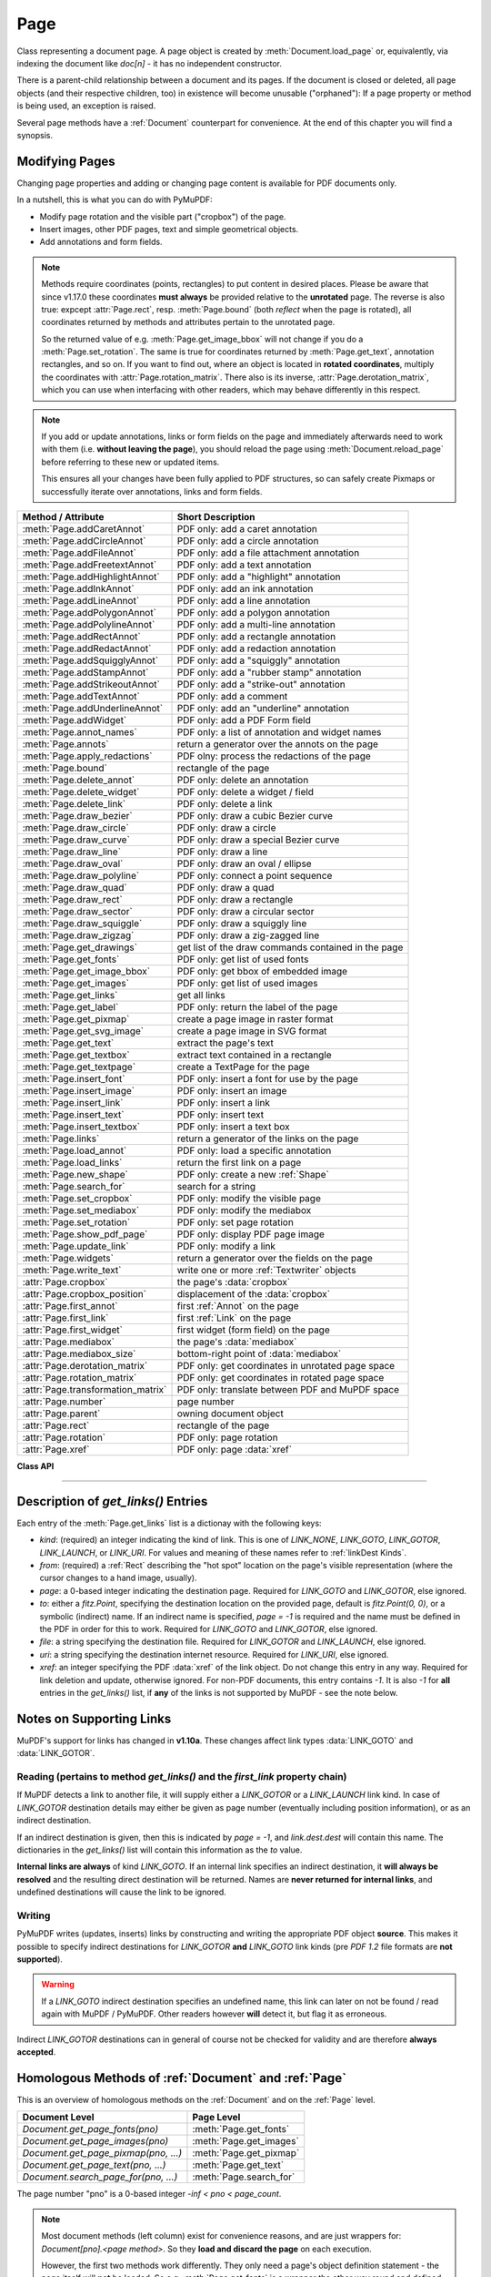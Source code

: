 .. _Page:

================
Page
================

Class representing a document page. A page object is created by :meth:`Document.load_page` or, equivalently, via indexing the document like *doc[n]* - it has no independent constructor.

There is a parent-child relationship between a document and its pages. If the document is closed or deleted, all page objects (and their respective children, too) in existence will become unusable ("orphaned"): If a page property or method is being used, an exception is raised.

Several page methods have a :ref:`Document` counterpart for convenience. At the end of this chapter you will find a synopsis.

Modifying Pages
---------------
Changing page properties and adding or changing page content is available for PDF documents only.

In a nutshell, this is what you can do with PyMuPDF:

* Modify page rotation and the visible part ("cropbox") of the page.
* Insert images, other PDF pages, text and simple geometrical objects.
* Add annotations and form fields.

.. note::

   Methods require coordinates (points, rectangles) to put content in desired places. Please be aware that since v1.17.0 these coordinates **must always** be provided relative to the **unrotated** page. The reverse is also true: expcept :attr:`Page.rect`, resp. :meth:`Page.bound` (both *reflect* when the page is rotated), all coordinates returned by methods and attributes pertain to the unrotated page.

   So the returned value of e.g. :meth:`Page.get_image_bbox` will not change if you do a :meth:`Page.set_rotation`. The same is true for coordinates returned by :meth:`Page.get_text`, annotation rectangles, and so on. If you want to find out, where an object is located in **rotated coordinates**, multiply the coordinates with :attr:`Page.rotation_matrix`. There also is its inverse, :attr:`Page.derotation_matrix`, which you can use when interfacing with other readers, which may behave differently in this respect.

.. note::

   If you add or update annotations, links or form fields on the page and immediately afterwards need to work with them (i.e. **without leaving the page**), you should reload the page using :meth:`Document.reload_page` before referring to these new or updated items.

   This ensures all your changes have been fully applied to PDF structures, so can safely create Pixmaps or successfully iterate over annotations, links and form fields.

================================== =======================================================
**Method / Attribute**             **Short Description**
================================== =======================================================
:meth:`Page.addCaretAnnot`         PDF only: add a caret annotation
:meth:`Page.addCircleAnnot`        PDF only: add a circle annotation
:meth:`Page.addFileAnnot`          PDF only: add a file attachment annotation
:meth:`Page.addFreetextAnnot`      PDF only: add a text annotation
:meth:`Page.addHighlightAnnot`     PDF only: add a "highlight" annotation
:meth:`Page.addInkAnnot`           PDF only: add an ink annotation
:meth:`Page.addLineAnnot`          PDF only: add a line annotation
:meth:`Page.addPolygonAnnot`       PDF only: add a polygon annotation
:meth:`Page.addPolylineAnnot`      PDF only: add a multi-line annotation
:meth:`Page.addRectAnnot`          PDF only: add a rectangle annotation
:meth:`Page.addRedactAnnot`        PDF only: add a redaction annotation
:meth:`Page.addSquigglyAnnot`      PDF only: add a "squiggly" annotation
:meth:`Page.addStampAnnot`         PDF only: add a "rubber stamp" annotation
:meth:`Page.addStrikeoutAnnot`     PDF only: add a "strike-out" annotation
:meth:`Page.addTextAnnot`          PDF only: add a comment
:meth:`Page.addUnderlineAnnot`     PDF only: add an "underline" annotation
:meth:`Page.addWidget`             PDF only: add a PDF Form field
:meth:`Page.annot_names`           PDF only: a list of annotation and widget names
:meth:`Page.annots`                return a generator over the annots on the page
:meth:`Page.apply_redactions`      PDF olny: process the redactions of the page
:meth:`Page.bound`                 rectangle of the page
:meth:`Page.delete_annot`          PDF only: delete an annotation
:meth:`Page.delete_widget`         PDF only: delete a widget / field
:meth:`Page.delete_link`           PDF only: delete a link
:meth:`Page.draw_bezier`           PDF only: draw a cubic Bezier curve
:meth:`Page.draw_circle`           PDF only: draw a circle
:meth:`Page.draw_curve`            PDF only: draw a special Bezier curve
:meth:`Page.draw_line`             PDF only: draw a line
:meth:`Page.draw_oval`             PDF only: draw an oval / ellipse
:meth:`Page.draw_polyline`         PDF only: connect a point sequence
:meth:`Page.draw_quad`             PDF only: draw a quad
:meth:`Page.draw_rect`             PDF only: draw a rectangle
:meth:`Page.draw_sector`           PDF only: draw a circular sector
:meth:`Page.draw_squiggle`         PDF only: draw a squiggly line
:meth:`Page.draw_zigzag`           PDF only: draw a zig-zagged line
:meth:`Page.get_drawings`          get list of the draw commands contained in the page
:meth:`Page.get_fonts`             PDF only: get list of used fonts
:meth:`Page.get_image_bbox`        PDF only: get bbox of embedded image
:meth:`Page.get_images`            PDF only: get list of used images
:meth:`Page.get_links`             get all links
:meth:`Page.get_label`             PDF only: return the label of the page
:meth:`Page.get_pixmap`            create a page image in raster format
:meth:`Page.get_svg_image`         create a page image in SVG format
:meth:`Page.get_text`              extract the page's text
:meth:`Page.get_textbox`           extract text contained in a rectangle
:meth:`Page.get_textpage`          create a TextPage for the page
:meth:`Page.insert_font`           PDF only: insert a font for use by the page
:meth:`Page.insert_image`          PDF only: insert an image
:meth:`Page.insert_link`           PDF only: insert a link
:meth:`Page.insert_text`           PDF only: insert text
:meth:`Page.insert_textbox`        PDF only: insert a text box
:meth:`Page.links`                 return a generator of the links on the page
:meth:`Page.load_annot`            PDF only: load a specific annotation
:meth:`Page.load_links`            return the first link on a page
:meth:`Page.new_shape`             PDF only: create a new :ref:`Shape`
:meth:`Page.search_for`            search for a string
:meth:`Page.set_cropbox`           PDF only: modify the visible page
:meth:`Page.set_mediabox`          PDF only: modify the mediabox
:meth:`Page.set_rotation`          PDF only: set page rotation
:meth:`Page.show_pdf_page`         PDF only: display PDF page image
:meth:`Page.update_link`           PDF only: modify a link
:meth:`Page.widgets`               return a generator over the fields on the page
:meth:`Page.write_text`            write one or more :ref:`Textwriter` objects
:attr:`Page.cropbox`               the page's :data:`cropbox`
:attr:`Page.cropbox_position`      displacement of the :data:`cropbox`
:attr:`Page.first_annot`           first :ref:`Annot` on the page
:attr:`Page.first_link`            first :ref:`Link` on the page
:attr:`Page.first_widget`          first widget (form field) on the page
:attr:`Page.mediabox`              the page's :data:`mediabox`
:attr:`Page.mediabox_size`         bottom-right point of :data:`mediabox`
:attr:`Page.derotation_matrix`     PDF only: get coordinates in unrotated page space
:attr:`Page.rotation_matrix`       PDF only: get coordinates in rotated page space
:attr:`Page.transformation_matrix` PDF only: translate between PDF and MuPDF space
:attr:`Page.number`                page number
:attr:`Page.parent`                owning document object
:attr:`Page.rect`                  rectangle of the page
:attr:`Page.rotation`              PDF only: page rotation
:attr:`Page.xref`                  PDF only: page :data:`xref`
================================== =======================================================

**Class API**

.. class:: Page

   .. method:: bound()

      Determine the rectangle of the page. Same as property :attr:`Page.rect` below. For PDF documents this **usually** also coincides with :data:`mediabox` and :data:`cropbox`, but not always. For example, if the page is rotated, then this is reflected by this method -- the :attr:`Page.cropbox` however will not change.

      :rtype: :ref:`Rect`

   .. method:: addCaretAnnot(point)

      *(New in version 1.16.0)*
      
      PDF only: Add a caret icon. A caret annotation is a visual symbol normally used to indicate the presence of text edits on the page.

      :arg point_like point: the top left point of a 20 x 20 rectangle containing the MuPDF-provided icon.

      :rtype: :ref:`Annot`
      :returns: the created annotation.

      .. image:: images/img-caret-annot.*
         :scale: 70

   .. method:: addTextAnnot(point, text, icon="Note")

      PDF only: Add a comment icon ("sticky note") with accompanying text. Only the icon is visible, the accompanying text is hidden and can be visualized by many PDF viewers by hovering the mouse over the symbol.

      :arg point_like point: the top left point of a 20 x 20 rectangle containing the MuPDF-provided "note" icon.

      :arg str text: the commentary text. This will be shown on double clicking or hovering over the icon. May contain any Latin characters.
      :arg str icon: *(new in version 1.16.0)* choose one of "Note" (default), "Comment", "Help", "Insert", "Key", "NewParagraph", "Paragraph" as the visual symbol for the embodied text [#f4]_.

      :rtype: :ref:`Annot`
      :returns: the created annotation.

   .. index::
      pair: color; addFreetextAnnot
      pair: fontname; addFreetextAnnot
      pair: fontsize; addFreetextAnnot
      pair: rect; addFreetextAnnot
      pair: rotate; addFreetextAnnot
      pair: align; addFreetextAnnot

   .. method:: addFreetextAnnot(rect, text, fontsize=12, fontname="helv", text_color=0, fill_color=1, rotate=0, align=TEXT_ALIGN_LEFT)

      PDF only: Add text in a given rectangle.

      :arg rect_like rect: the rectangle into which the text should be inserted. Text is automatically wrapped to a new line at box width. Lines not fitting into the box will be invisible.

      :arg str text: the text. *(New in v1.17.0)* May contain any mixture of Latin, Greek, Cyrillic, Chinese, Japanese and Korean characters. The respective required font is automatically determined.
      :arg float fontsize: the font size. Default is 12.
      :arg str fontname: the font name. Default is "Helv". Accepted alternatives are "Cour", "TiRo", "ZaDb" and "Symb". The name may be abbreviated to the first two characters, like "Co" for "Cour". Lower case is also accepted. *(Changed in v1.16.0)* Bold or italic variants of the fonts are **no longer accepted**. A user-contributed script provides a circumvention for this restriction -- see section *Using Buttons and JavaScript* in chapter :ref:`FAQ`. *(New in v1.17.0)* The actual font to use is now determined on a by-character level, and all required fonts (or sub-fonts) are automatically included. Therefore, you should rarely ever need to care about this parameter and let it default (except you insist on a serifed font for your non-CJK text parts).
      :arg sequence,float text_color: *(new in version 1.16.0)* the text color. Default is black.

      :arg sequence,float fill_color: *(new in version 1.16.0)* the fill color. Default is white.
      :arg int align: *(new in version 1.17.0)* text alignment, one of TEXT_ALIGN_LEFT, TEXT_ALIGN_CENTER, TEXT_ALIGN_RIGHT - justify is not supported.


      :arg int rotate: the text orientation. Accepted values are 0, 90, 270, invalid entries are set to zero.

      :rtype: :ref:`Annot`
      :returns: the created annotation. Color properties **can only be changed** using special parameters of :meth:`Annot.update`. There, you can also set a border color different from the text color.

   .. method:: addFileAnnot(pos, buffer, filename, ufilename=None, desc=None, icon="PushPin")

      PDF only: Add a file attachment annotation with a "PushPin" icon at the specified location.

      :arg point_like pos: the top-left point of a 18x18 rectangle containing the MuPDF-provided "PushPin" icon.

      :arg bytes,bytearray,BytesIO buffer: the data to be stored (actual file content, any data, etc.).

         Changed in version 1.14.13 *io.BytesIO* is now also supported.

      :arg str filename: the filename to associate with the data.
      :arg str ufilename: the optional PDF unicode version of filename. Defaults to filename.
      :arg str desc: an optional description of the file. Defaults to filename.
      :arg str icon: *(new in version 1.16.0)* choose one of "PushPin" (default), "Graph", "Paperclip", "Tag" as the visual symbol for the attached data [#f4]_.

      :rtype: :ref:`Annot`
      :returns: the created annotation. Use methods of :ref:`Annot` to make any changes.

   .. method:: addInkAnnot(list)

      PDF only: Add a "freehand" scribble annotation.

      :arg sequence list: a list of one or more lists, each containing :data:`point_like` items. Each item in these sublists is interpreted as a :ref:`Point` through which a connecting line is drawn. Separate sublists thus represent separate drawing lines.

      :rtype: :ref:`Annot`
      :returns: the created annotation in default appearance (black line of width 1). Use annotation methods with a subsequent :meth:`Annot.update` to modify.

   .. method:: addLineAnnot(p1, p2)

      PDF only: Add a line annotation.

      :arg point_like p1: the starting point of the line.

      :arg point_like p2: the end point of the line.

      :rtype: :ref:`Annot`
      :returns: the created annotation. It is drawn with line color black and line width 1. The **rectangle** is automatically created to contain both points, each one surrounded by a circle of radius 3 * line width to make room for any line end symbols.

   .. method:: addRectAnnot(rect)

   .. method:: addCircleAnnot(rect)

      PDF only: Add a rectangle, resp. circle annotation.

      :arg rect_like rect: the rectangle in which the circle or rectangle is drawn, must be finite and not empty. If the rectangle is not equal-sided, an ellipse is drawn.

      :rtype: :ref:`Annot`
      :returns: the created annotation. It is drawn with line color red, no fill color and line width 1.

   .. method:: addRedactAnnot(quad, text=None, fontname=None, fontsize=11, align=TEXT_ALIGN_LEFT, fill=(1, 1, 1), text_color=(0, 0, 0), cross_out=True)

      PDF only: *(new in version 1.16.11)* Add a redaction annotation. A redaction annotation identifies content to be removed from the document. Adding such an annotation is the first of two steps. It makes visible what will be removed in the subsequent step, :meth:`Page.apply_redactions`.

      :arg quad_like,rect_like quad: specifies the (rectangular) area to be removed which is always equal to the annotation rectangle. This may be a :data:`rect_like` or :data:`quad_like` object. If a quad is specified, then the envelopping rectangle is taken.

      :arg str text: *(New in v1.16.12)* text to be placed in the rectangle after applying the redaction (and thus removing old content).

      :arg str fontname: *(New in v1.16.12)* the font to use when *text* is given, otherwise ignored. The same rules apply as for :meth:`Page.insert_textbox` -- which is the method :meth:`Page.apply_redactions` internally invokes. The replacement text will be **vertically centered**, if this is one of the CJK or :ref:`Base-14-Fonts`.

         .. note::

            * For an **existing** font of the page, use its reference name as *fontname* (this is *item[4]* of its entry in :meth:`Page.get_fonts`).
            * For a **new, non-builtin** font, proceed as follows::

               page.insert_text(point,  # anywhere, but outside all redaction rectangles
                   "somthing",  # some non-empty string
                   fontname="newname",  # new, unused reference name
                   fontfile="...",  # desired font file
                   render_mode=3,  # makes the text invisible
               )
               page.addRedactAnnot(..., fontname="newname")

      :arg float fontsize: *(New in v1.16.12)* the fontsize to use for the replacing text. If the text is too large to fit, several insertion attempts will be made, gradually reducing the fontsize to no less than 4. If then the text will still not fit, no text insertion will take place at all.

      :arg int align: *(New in v1.16.12)* the horizontal alignment for the replacing text. See :meth:`insert_textbox` for available values. The vertical alignment is (approximately) centered if a PDF built-in font is used (CJK or :ref:`Base-14-Fonts`).

      :arg sequence fill: *(New in v1.16.12)* the fill color of the rectangle **after applying** the redaction. The default is *white = (1, 1, 1)*, which is also taken if *None* is specified. *(Changed in v1.16.13)* To suppress a fill color alltogether, specify *False*. In this cases the rectangle remains transparent.

      :arg sequence text_color: *(New in v1.16.12)* the color of the replacing text. Default is *black = (0, 0, 0)*.

      :arg bool cross_out: *(new in v1.17.2)* add two diagonal lines to the annotation rectangle.

      :rtype: :ref:`Annot`
      :returns: the created annotation. *(Changed in v1.17.2)* Its standard appearance looks like a red rectangle (no fill color), optionally showing two diagonal lines. Colors, line width, dashing, opacity and blend mode can now be set and applied via :meth:`Annot.update` like with other annotations.

      .. image:: images/img-redact.*

   .. method:: addPolylineAnnot(points)

   .. method:: addPolygonAnnot(points)

      PDF only: Add an annotation consisting of lines which connect the given points. A **Polygon's** first and last points are automatically connected, which does not happen for a **PolyLine**. The **rectangle** is automatically created as the smallest rectangle containing the points, each one surrounded by a circle of radius 3 (= 3 * line width). The following shows a 'PolyLine' that has been modified with colors and line ends.

      :arg list points: a list of :data:`point_like` objects.

      :rtype: :ref:`Annot`
      :returns: the created annotation. It is drawn with line color black, no fill color and line width 1. Use methods of :ref:`Annot` to make any changes to achieve something like this:

      .. image:: images/img-polyline.*
         :scale: 70

   .. method:: addUnderlineAnnot(quads=None, start=None, stop=None, clip=None)

   .. method:: addStrikeoutAnnot(quads=None, start=None, stop=None, clip=None)

   .. method:: addSquigglyAnnot(quads=None, start=None, stop=None, clip=None)

   .. method:: addHighlightAnnot(quads=None, start=None, stop=None, clip=None)

      PDF only: These annotations are normally used for **marking text** which has previously been somehow located (for example via :meth:`Page.search_for`). But this is not required: you are free to "mark" just anything.

      Standard colors are chosen per annotation type: **yellow** for highlighting, **red** for striking out, **green** for underlining, and **magenta** for wavy underlining.

      All these four methods convert the arguments into a list of :ref:`Quad` objects. The **annotation** rectangle is then calculated to envelop all these quadrilaterals.

      .. note::
      
        :meth:`search_for` delivers a list of either :ref:`Rect` or :ref:`Quad` objects. Such a list can be directly used as an argument for these annotation types and will deliver **one common annotation** for all occurrences of the search string::

           >>> # always prefer quads=True in text searching!
           >>> quads = page.search_for("pymupdf", quads=True)
           >>> page.addHighlightAnnot(quads)

      .. note::
        Obviously, text marker annotations need to know what is the top, the bottom, the left, and the right side of the area(s) to be marked. If the arguments are quads, this information is given by the sequence of the quad points. In contrast, a rectangle delivers much less information -- this is illustrated by the fact, that 4! = 24 different quads can be constructed with the four corners of a reactangle.
        
        Therefore, we **strongly recommend** to use the ``quads`` option for text searches, to ensure correct annotations. A similar consideration applies to marking **text spans** extracted with the "dict" / "rawdict" options of :meth:`Page.get_text`. For more details on how to compute quadrilaterals in this case, see section "How to Mark Non-horizontal Text" of :ref:`FAQ`.

      :arg rect_like,quad_like,list,tuple quads: *(Changed in v1.14.20)* the location(s) -- rectangle(s) or quad(s) -- to be marked. A list or tuple must consist of :data:`rect_like` or :data:`quad_like` items (or even a mixture of either). Every item must be finite, convex and not empty (as applicable). *(Changed in v1.16.14)* **Set this parameter to** *None* if you want to use the following arguments.
      :arg point_like start: *(New in v1.16.14)* start text marking at this point. Defaults to the top-left point of *clip*.
      :arg point_like stop: *(New in v1.16.14)* stop text marking at this point. Defaults to the bottom-right point of *clip*.
      :arg rect_like clip: *(New in v1.16.14)* only consider text lines intersecting this area. Defaults to the page rectangle.

      :rtype: :ref:`Annot` or *(changed in v1.16.14)* *None*
      :returns: the created annotation. *(Changed in v1.16.14)* If *quads* is an empty list, **no annotation** is created.

      .. note:: Starting with v1.16.14 you can use parameters *start*, *stop* and *clip* to highlight consecutive lines between the points *start* and *stop*. Make use of *clip* to further reduce the selected line bboxes and thus deal with e.g. multi-column pages. The following multi-line highlight on a page with three text columnbs was created by specifying the two red points and setting clip accordingly.

      .. image:: images/img-markers.*
         :scale: 100

   .. method:: addStampAnnot(rect, stamp=0)

      PDF only: Add a "rubber stamp" like annotation to e.g. indicate the document's intended use ("DRAFT", "CONFIDENTIAL", etc.).

      :arg rect_like rect: rectangle where to place the annotation.

      :arg int stamp: id number of the stamp text. For available stamps see :ref:`StampIcons`.

      .. note::

         * The stamp's text and its border line will automatically be sized and be put horizontally and vertically centered in the given rectangle. :attr:`Annot.rect` is automatically calculated to fit the given **width** and will usually be smaller than this parameter.
         * The font chosen is "Times Bold" and the text will be upper case.
         * The appearance can be changed using :meth:`Annot.set_opacity` and by setting the "stroke" color (no "fill" color supported).
         * This can be used to create watermark images: on a temporary PDF page create a stamp annotation with a low opacity value, make a pixmap from it with *alpha=True* (and potentially also rotate it), discard the temporary PDF page and use the pixmap with :meth:`insert_image` for your target PDF.


      .. image :: images/img-stampannot.*
         :scale: 80

   .. method:: addWidget(widget)

      PDF only: Add a PDF Form field ("widget") to a page. This also **turns the PDF into a Form PDF**. Because of the large amount of different options available for widgets, we have developed a new class :ref:`Widget`, which contains the possible PDF field attributes. It must be used for both, form field creation and updates.

      :arg widget: a :ref:`Widget` object which must have been created upfront.
      :type widget: :ref:`Widget`

      :returns: a widget annotation.

   .. method:: delete_annot(annot)

      PDF only: Delete annotation from the page and return the next one.

      Changed in version 1.16.6 The removal will now include any bound 'Popup' or response annotations and related objects.

      :arg annot: the annotation to be deleted.
      :type annot: :ref:`Annot`

      :rtype: :ref:`Annot`
      :returns: the annotation following the deleted one. Please remember that physical removal requires saving to a new file with garbage > 0.

   .. method:: delete_widget(widget)

      *(New in v1.18.4)*

      PDF only: Delete field from the page and return the next one.

      :arg widget: the widget to be deleted.
      :type widget: :ref:`Widget`

      :rtype: :ref:`Widget`
      :returns: the widget following the deleted one. Please remember that physical removal requires saving to a new file with garbage > 0.

   .. method:: apply_redactions(images=PDF_REDACT_IMAGE_PIXELS)

      *(New in version 1.16.11)*

      PDF only: Remove all **text content** contained in any redaction rectangle.

      *(Changed in v1.16.12)* The previous *mark* parameter is gone. Instead, the respective rectangles are filled with the individual *fill* color of each redaction annotation. If a *text* was given in the annotation, then :meth:`insert_textbox` is invoked to insert it, using parameters provided with the redaction.

      **This method applies and then deletes all redactions from the page.**

      :arg int images: *(new in v1.18.0)* how to redact overlapping images. The default (2) blanks out overlapping pixels. *PDF_REDACT_IMAGE_NONE* (0) ignores, and *PDF_REDACT_IMAGE_REMOVE* (1) completely removes all overlapping images.

      :returns: *True* if at least one redaction annotation has been processed, *False* otherwise.

      .. note::
         Text contained in a redaction rectangle will be **physically** removed from the page and will no longer appear in e.g. text extractions or anywhere else. Other annotations are unaffected.

         All overlapping links will be removed.

         *(Changed in v1.18.0)* The overlapping parts of **images** will be blanked-out for option 2. Option 0 does not touch any images and 1 will remove any image with an overlap.

         Please be aware that there is an MuPDF bug for option *PDF_REDACT_IMAGE_PIXELS = 2*: transparent images will be incorrectly handled!

         To remove only selected images (as opposed to all intersecting), use PyMuPDF low-level functions instead of redaction annotations.

         Text removal is done by character: A character is removed if its bbox has a **non-empty intersection** with a redaction *(changed in MuPDF v1.17)*.

         Redactions are an easy way to replace single words in a PDF, or to just physically remove them from the PDF: locate the word "secret" using some text extraction or search method and insert a redaction using "xxxxxx" as replacement text for each occurrence.

            * Be wary if the replacement is longer than the original -- this may lead to an awkward appearance, line breaks or no new text at all.

            * For a number of reasons, the new text may not exactly be positioned on the same line like the old one -- especially true if the replacement font was not one of CJK or :ref:`Base-14-Fonts`.

   .. method:: delete_link(linkdict)

      PDF only: Delete the specified link from the page. The parameter must be an **original item** of :meth:`get_links()` (see below). The reason for this is the dictionary's *"xref"* key, which identifies the PDF object to be deleted.

      :arg dict linkdict: the link to be deleted.

   .. method:: insert_link(linkdict)

      PDF only: Insert a new link on this page. The parameter must be a dictionary of format as provided by :meth:`get_links()` (see below).

      :arg dict linkdict: the link to be inserted.

   .. method:: update_link(linkdict)

      PDF only: Modify the specified link. The parameter must be a (modified) **original item** of :meth:`get_links()` (see below). The reason for this is the dictionary's *"xref"* key, which identifies the PDF object to be changed.

      :arg dict linkdict: the link to be modified.


   .. method:: get_label()

      *(New in v1.18.6)*

      PDF only: Return the label for the page.

      :rtype: str

      :returns: the label string like "vii" for Roman numbering or "" if not defined.



   .. method:: get_links()

      Retrieves **all** links of a page.

      :rtype: list
      :returns: A list of dictionaries. For a description of the dictionary entries see below. Always use this or the :meth:`Page.links` method if you intend to make changes to the links of a page.

   .. method:: links(kinds=None)

      *(New in version 1.16.4)*
      
      Return a generator over the page's links. The results equal the entries of :meth:`Page.get_links`.

      :arg sequence kinds: a sequence of integers to down-select to one or more link kinds. Default is all links. Example: *kinds=(fitz.LINK_GOTO,)* will only return internal links.

      :rtype: generator
      :returns: an entry of :meth:`Page.get_links()` for each iteration.

   .. method:: annots(types=None)

      *(New in version 1.16.4)*
      
      Return a generator over the page's annotations.

      :arg sequence types: a sequence of integers to down-select to one or annotation types. Default is all annotations. Example: *types=(fitz.PDF_ANNOT_FREETEXT, fitz.PDF_ANNOT_TEXT)* will only return 'FreeText' and 'Text' annotations.

      :rtype: generator
      :returns: an :ref:`Annot` for each iteration.

   .. method:: widgets(types=None)

      *(New in version 1.16.4)*
      
      Return a generator over the page's form fields.

      :arg sequence types: a sequence of integers to down-select to one or more widget types. Default is all form fields. Example: *types=(fitz.PDF_WIDGET_TYPE_TEXT,)* will only return 'Text' fields.

      :rtype: generator
      :returns: a :ref:`Widget` for each iteration.


   .. method:: write_text(rect=None, writers=None, overlay=True, color=None, opacity=None, keep_proportion=True, rotate=0, oc=0)

      *(New in version 1.16.18)*
      
      PDF only: Write the text of one or more :ref:`Textwriter` ojects to the page.

      :arg rect_like rect: where to place the text. If omitted, the rectangle union of the text writers is used.
      :arg sequence writers: a non-empty tuple / list of :ref:`TextWriter` objects or a single :ref:`TextWriter`.
      :arg float opacity: set transparency, overwrites resp. value in the text writers.
      :arg sequ color: set the text color, overwrites  resp. value in the text writers.
      :arg bool overlay: put the text in foreground or background.
      :arg bool keep_proportion: maintain the aspect ratio.
      :arg float rotate: rotate the text by an arbitrary angle.
      :arg int oc: *(new in v1.18.4)* the :data:`xref` of an :data:`OCG` or :data:`OCMD`.

      .. note:: Parameters *overlay, keep_proportion, rotate* and *oc* have the same meaning as in :meth:`Page.show_pdf_page`.


   .. index::
      pair: border_width; insert_text
      pair: color; insert_text
      pair: encoding; insert_text
      pair: fill; insert_text
      pair: fontfile; insert_text
      pair: fontname; insert_text
      pair: fontsize; insert_text
      pair: morph; insert_text
      pair: overlay; insert_text
      pair: render_mode; insert_text
      pair: rotate; insert_text
      pair: stroke_opacity; insert_text
      pair: fill_opacity; insert_text
      pair: oc; insert_text

   .. method:: insert_text(point, text, fontsize=11, fontname="helv", fontfile=None, idx=0, color=None, fill=None, render_mode=0, border_width=1, encoding=TEXT_ENCODING_LATIN, rotate=0, morph=None, stroke_opacity=1, fill_opacity=1, overlay=True, oc=0)

      *(Changed in v1.18.4)*

      PDF only: Insert text starting at :data:`point_like` *point*. See :meth:`Shape.insert_text`.

   .. index::
      pair: align; insert_textbox
      pair: border_width; insert_textbox
      pair: color; insert_textbox
      pair: encoding; insert_textbox
      pair: expandtabs; insert_textbox
      pair: fill; insert_textbox
      pair: fontfile; insert_textbox
      pair: fontname; insert_textbox
      pair: fontsize; insert_textbox
      pair: morph; insert_textbox
      pair: overlay; insert_textbox
      pair: render_mode; insert_textbox
      pair: rotate; insert_textbox
      pair: stroke_opacity; insert_textbox
      pair: fill_opacity; insert_textbox
      pair: oc; insert_textbox

   .. method:: insert_textbox(rect, buffer, fontsize=11, fontname="helv", fontfile=None, idx=0, color=None, fill=None, render_mode=0, border_width=1, encoding=TEXT_ENCODING_LATIN, expandtabs=8, align=TEXT_ALIGN_LEFT, charwidths=None, rotate=0, morph=None, stroke_opacity=1, fill_opacity=1, oc=0, overlay=True)

      *(Changed in v1.18.4)*

      PDF only: Insert text into the specified :data:`rect_like` *rect*. See :meth:`Shape.insert_textbox`.

   .. index::
      pair: closePath; draw_line
      pair: color; draw_line
      pair: dashes; draw_line
      pair: fill; draw_line
      pair: lineCap; draw_line
      pair: lineJoin; draw_line
      pair: lineJoin; draw_line
      pair: morph; draw_line
      pair: overlay; draw_line
      pair: width; draw_line
      pair: stroke_opacity; draw_line
      pair: fill_opacity; draw_line
      pair: oc; draw_line

   .. method:: draw_line(p1, p2, color=None, width=1, dashes=None, lineCap=0, lineJoin=0, overlay=True, morph=None, stroke_opacity=1, fill_opacity=1, oc=0)

      *(Changed in v1.18.4)*

      PDF only: Draw a line from *p1* to *p2* (:data:`point_like` \s). See :meth:`Shape.draw_line`.

   .. index::
      pair: breadth; draw_zigzag
      pair: closePath; draw_zigzag
      pair: color; draw_zigzag
      pair: dashes; draw_zigzag
      pair: fill; draw_zigzag
      pair: lineCap; draw_zigzag
      pair: lineJoin; draw_zigzag
      pair: morph; draw_zigzag
      pair: overlay; draw_zigzag
      pair: width; draw_zigzag
      pair: stroke_opacity; draw_zigzag
      pair: fill_opacity; draw_zigzag
      pair: oc; draw_zigzag

   .. method:: draw_zigzag(p1, p2, breadth=2, color=None, width=1, dashes=None, lineCap=0, lineJoin=0, overlay=True, morph=None, stroke_opacity=1, fill_opacity=1, oc=0)

      *(Changed in v1.18.4)*

      PDF only: Draw a zigzag line from *p1* to *p2* (:data:`point_like` \s). See :meth:`Shape.draw_zigzag`.

   .. index::
      pair: breadth; draw_squiggle
      pair: closePath; draw_squiggle
      pair: color; draw_squiggle
      pair: dashes; draw_squiggle
      pair: fill; draw_squiggle
      pair: lineCap; draw_squiggle
      pair: lineJoin; draw_squiggle
      pair: morph; draw_squiggle
      pair: overlay; draw_squiggle
      pair: width; draw_squiggle
      pair: stroke_opacity; draw_squiggle
      pair: fill_opacity; draw_squiggle
      pair: oc; draw_squiggle

   .. method:: draw_squiggle(p1, p2, breadth=2, color=None, width=1, dashes=None, lineCap=0, lineJoin=0, overlay=True, morph=None, stroke_opacity=1, fill_opacity=1, oc=0)

      *(Changed in v1.18.4)*

      PDF only: Draw a squiggly (wavy, undulated) line from *p1* to *p2* (:data:`point_like` \s). See :meth:`Shape.draw_squiggle`.

   .. index::
      pair: closePath; draw_circle
      pair: color; draw_circle
      pair: dashes; draw_circle
      pair: fill; draw_circle
      pair: lineCap; draw_circle
      pair: lineJoin; draw_circle
      pair: morph; draw_circle
      pair: overlay; draw_circle
      pair: width; draw_circle
      pair: stroke_opacity; draw_circle
      pair: fill_opacity; draw_circle
      pair: oc; draw_circle

   .. method:: draw_circle(center, radius, color=None, fill=None, width=1, dashes=None, lineCap=0, lineJoin=0, overlay=True, morph=None, stroke_opacity=1, fill_opacity=1, oc=0)

      *(Changed in v1.18.4)*

      PDF only: Draw a circle around *center* (:data:`point_like`) with a radius of *radius*. See :meth:`Shape.draw_circle`.

   .. index::
      pair: closePath; draw_oval
      pair: color; draw_oval
      pair: dashes; draw_oval
      pair: fill; draw_oval
      pair: lineCap; draw_oval
      pair: lineJoin; draw_oval
      pair: morph; draw_oval
      pair: overlay; draw_oval
      pair: width; draw_oval
      pair: stroke_opacity; draw_oval
      pair: fill_opacity; draw_oval
      pair: oc; draw_oval

   .. method:: draw_oval(quad, color=None, fill=None, width=1, dashes=None, lineCap=0, lineJoin=0, overlay=True, morph=None, stroke_opacity=1, fill_opacity=1, oc=0)

      *(Changed in v1.18.4)*

      PDF only: Draw an oval (ellipse) within the given :data:`rect_like` or :data:`quad_like`. See :meth:`Shape.draw_oval`.

   .. index::
      pair: closePath; draw_sector
      pair: color; draw_sector
      pair: dashes; draw_sector
      pair: fill; draw_sector
      pair: fullSector; draw_sector
      pair: lineCap; draw_sector
      pair: lineJoin; draw_sector
      pair: morph; draw_sector
      pair: overlay; draw_sector
      pair: width; draw_sector
      pair: stroke_opacity; draw_sector
      pair: fill_opacity; draw_sector
      pair: oc; draw_sector

   .. method:: draw_sector(center, point, angle, color=None, fill=None, width=1, dashes=None, lineCap=0, lineJoin=0, fullSector=True, overlay=True, closePath=False, morph=None, stroke_opacity=1, fill_opacity=1, oc=0)

      *(Changed in v1.18.4)*

      PDF only: Draw a circular sector, optionally connecting the arc to the circle's center (like a piece of pie). See :meth:`Shape.draw_sector`.

   .. index::
      pair: closePath; draw_polyline
      pair: color; draw_polyline
      pair: dashes; draw_polyline
      pair: fill; draw_polyline
      pair: lineCap; draw_polyline
      pair: lineJoin; draw_polyline
      pair: morph; draw_polyline
      pair: overlay; draw_polyline
      pair: width; draw_polyline
      pair: stroke_opacity; draw_polyline
      pair: fill_opacity; draw_polyline
      pair: oc; draw_polyline

   .. method:: draw_polyline(points, color=None, fill=None, width=1, dashes=None, lineCap=0, lineJoin=0, overlay=True, closePath=False, morph=None, stroke_opacity=1, fill_opacity=1, oc=0)

      *(Changed in v1.18.4)*

      PDF only: Draw several connected lines defined by a sequence of :data:`point_like` \s. See :meth:`Shape.draw_polyline`.


   .. index::
      pair: closePath; draw_bezier
      pair: color; draw_bezier
      pair: dashes; draw_bezier
      pair: fill; draw_bezier
      pair: lineCap; draw_bezier
      pair: lineJoin; draw_bezier
      pair: morph; draw_bezier
      pair: overlay; draw_bezier
      pair: width; draw_bezier
      pair: stroke_opacity; draw_bezier
      pair: fill_opacity; draw_bezier
      pair: oc; draw_bezier

   .. method:: draw_bezier(p1, p2, p3, p4, color=None, fill=None, width=1, dashes=None, lineCap=0, lineJoin=0, overlay=True, closePath=False, morph=None, stroke_opacity=1, fill_opacity=1, oc=0)

      *(Changed in v1.18.4)*

      PDF only: Draw a cubic Bézier curve from *p1* to *p4* with the control points *p2* and *p3* (all are :data:`point_like` \s). See :meth:`Shape.draw_bezier`.

   .. index::
      pair: closePath; draw_curve
      pair: color; draw_curve
      pair: dashes; draw_curve
      pair: fill; draw_curve
      pair: lineCap; draw_curve
      pair: lineJoin; draw_curve
      pair: morph; draw_curve
      pair: overlay; draw_curve
      pair: width; draw_curve
      pair: stroke_opacity; draw_curve
      pair: fill_opacity; draw_curve
      pair: oc; draw_curve

   .. method:: draw_curve(p1, p2, p3, color=None, fill=None, width=1, dashes=None, lineCap=0, lineJoin=0, overlay=True, closePath=False, morph=None, stroke_opacity=1, fill_opacity=1, oc=0)

      *(Changed in v1.18.4)*

      PDF only: This is a special case of *draw_bezier()*. See :meth:`Shape.draw_curve`.

   .. index::
      pair: closePath; draw_rect
      pair: color; draw_rect
      pair: dashes; draw_rect
      pair: fill; draw_rect
      pair: lineCap; draw_rect
      pair: lineJoin; draw_rect
      pair: morph; draw_rect
      pair: overlay; draw_rect
      pair: width; draw_rect
      pair: stroke_opacity; draw_rect
      pair: fill_opacity; draw_rect
      pair: oc; draw_rect

   .. method:: draw_rect(rect, color=None, fill=None, width=1, dashes=None, lineCap=0, lineJoin=0, overlay=True, morph=None, stroke_opacity=1, fill_opacity=1, oc=0)

      *(Changed in v1.18.4)*

      PDF only: Draw a rectangle. See :meth:`Shape.draw_rect`.

      .. note:: An efficient way to background-color a PDF page with the old Python paper color is

          >>> col = fitz.utils.getColor("py_color")
          >>> page.draw_rect(page.rect, color=col, fill=col, overlay=False)

   .. index::
      pair: closePath; draw_quad
      pair: color; draw_quad
      pair: dashes; draw_quad
      pair: fill; draw_quad
      pair: lineCap; draw_quad
      pair: lineJoin; draw_quad
      pair: morph; draw_quad
      pair: overlay; draw_quad
      pair: width; draw_quad
      pair: stroke_opacity; draw_quad
      pair: fill_opacity; draw_quad
      pair: oc; draw_quad

   .. method:: draw_quad(quad, color=None, fill=None, width=1, dashes=None, lineCap=0, lineJoin=0, overlay=True, morph=None, stroke_opacity=1, fill_opacity=1, oc=0)

      *(Changed in v1.18.4)*

      PDF only: Draw a quadrilateral. See :meth:`Shape.draw_quad`.


   .. index::
      pair: encoding; insert_font
      pair: fontbuffer; insert_font
      pair: fontfile; insert_font
      pair: fontname; insert_font
      pair: set_simple; insert_font

   .. method:: insert_font(fontname="helv", fontfile=None, fontbuffer=None, set_simple=False, encoding=TEXT_ENCODING_LATIN)

      PDF only: Add a new font to be used by text output methods and return its :data:`xref`. If not already present in the file, the font definition will be added. Supported are the built-in :data:`Base14_Fonts` and the CJK fonts via **"reserved"** fontnames. Fonts can also be provided as a file path or a memory area containing the image of a font file.

      :arg str fontname: The name by which this font shall be referenced when outputting text on this page. In general, you have a "free" choice here (but consult the :ref:`AdobeManual`, page 56, section 3.2.4 for a formal description of building legal PDF names). However, if it matches one of the :data:`Base14_Fonts` or one of the CJK fonts, *fontfile* and *fontbuffer* **are ignored**.

      In other words, you cannot insert a font via *fontfile* / *fontbuffer* and also give it a reserved *fontname*.

      .. note:: A reserved fontname can be specified in any mixture of upper or lower case and still match the right built-in font definition: fontnames "helv", "Helv", "HELV", "Helvetica", etc. all lead to the same font definition "Helvetica". But from a :ref:`Page` perspective, these are **different references**. You can exploit this fact when using different *encoding* variants (Latin, Greek, Cyrillic) of the same font on a page.

      :arg str fontfile: a path to a font file. If used, *fontname* must be **different from all reserved names**.

      :arg bytes/bytearray fontbuffer: the memory image of a font file. If used, *fontname* must be **different from all reserved names**. This parameter would typically be used to transfer fonts between different pages of the same or different PDFs.

      :arg int set_simple: applicable for *fontfile* / *fontbuffer* cases only: enforce treatment as a "simple" font, i.e. one that only uses character codes up to 255.

      :arg int encoding: applicable for the "Helvetica", "Courier" and "Times" sets of :data:`Base14_Fonts` only. Select one of the available encodings Latin (0), Cyrillic (2) or Greek (1). Only use the default (0 = Latin) for "Symbol" and "ZapfDingBats".

      :rytpe: int
      :returns: the :data:`xref` of the installed font.

      .. note:: Built-in fonts will not lead to the inclusion of a font file. So the resulting PDF file will remain small. However, your PDF viewer software is responsible for generating an appropriate appearance -- and there **exist** differences on whether or how each one of them does this. This is especially true for the CJK fonts. But also Symbol and ZapfDingbats are incorrectly handled in some cases. Following are the **Font Names** and their correspondingly installed **Base Font** names:

         **Base-14 Fonts** [#f1]_

         ============= ============================ =========================================
         **Font Name** **Installed Base Font**      **Comments**
         ============= ============================ =========================================
         helv          Helvetica                    normal
         heit          Helvetica-Oblique            italic
         hebo          Helvetica-Bold               bold
         hebi          Helvetica-BoldOblique        bold-italic
         cour          Courier                      normal
         coit          Courier-Oblique              italic
         cobo          Courier-Bold                 bold
         cobi          Courier-BoldOblique          bold-italic
         tiro          Times-Roman                  normal
         tiit          Times-Italic                 italic
         tibo          Times-Bold                   bold
         tibi          Times-BoldItalic             bold-italic
         symb          Symbol                       [#f3]_
         zadb          ZapfDingbats                 [#f3]_
         ============= ============================ =========================================

         **CJK Fonts** [#f2]_ (China, Japan, Korea)

         ============= ============================ =========================================
         **Font Name** **Installed Base Font**      **Comments**
         ============= ============================ =========================================
         china-s       Heiti                        simplified Chinese
         china-ss      Song                         simplified Chinese (serif)
         china-t       Fangti                       traditional Chinese
         china-ts      Ming                         traditional Chinese (serif)
         japan         Gothic                       Japanese
         japan-s       Mincho                       Japanese (serif)
         korea         Dotum                        Korean
         korea-s       Batang                       Korean (serif)
         ============= ============================ =========================================

   .. index::
      pair: filename; insert_image
      pair: keep_proportion; insert_image
      pair: overlay; insert_image
      pair: pixmap; insert_image
      pair: rotate; insert_image
      pair: stream; insert_image
      pair: mask; insert_image
      pair: oc; insert_image

   .. method:: insert_image(rect, filename=None, pixmap=None, stream=None, mask=None, rotate=0, oc=0, keep_proportion=True, overlay=True)

      PDF only: Put an image inside the given rectangle. The image can be taken from a pixmap, a file or a memory area - of these parameters **exactly one** must be specified.

         Changed in version 1.14.11 By default, the image keeps its aspect ratio.

      :arg rect_like rect: where to put the image. Must be finite and not empty.
      
         *(Changed in v1.17.6)* No longer needs to have a non-empty intersection with the page's :attr:`Page.cropbox` [#f5]_.

         *(Changed in version 1.14.13)* The image is now always placed **centered** in the rectangle, i.e. the centers of image and rectangle are equal.

      :arg str filename: name of an image file (all formats supported by MuPDF -- see :ref:`ImageFiles`). If the same image is to be inserted multiple times, choose one of the other two options to avoid some overhead.

      :arg bytes,bytearray,io.BytesIO stream: image in memory (all formats supported by MuPDF -- see :ref:`ImageFiles`). This is the most efficient option.
      
         Changed in version 1.14.13: *io.BytesIO* is now also supported.

      :arg pixmap: a pixmap containing the image.
      :type pixmap: :ref:`Pixmap`

      :arg bytes,bytearray,io.BytesIO mask: *(new in version v1.18.1)* image in memory -- to be used as image mask for the base image. When specified, the base image must also be provided as an in-memory image (*stream* parameter).

      :arg int rotate: *(new in version v1.14.11)* rotate the image. Must be an integer multiple of 90 degrees. If you need a rotation by an arbitrary angle, consider converting the image to a PDF (:meth:`Document.convert_to_pdf`) first and then use :meth:`Page.show_pdf_page` instead.

      :arg int oc: *(new in v1.18.3)* (:data:`xref`) make image visibility dependent on this OCG (optional content group). Please be aware, that this property is stored with the generated PDF image definition. If you insert the same image anywhere else, but **with a different 'oc' value**, a full additional image copy will be stored.
      :arg bool keep_proportion: *(new in version v1.14.11)* maintain the aspect ratio of the image.

      For a description of *overlay* see :ref:`CommonParms`.

      This example puts the same image on every page of a document::

         >>> doc = fitz.open(...)
         >>> rect = fitz.Rect(0, 0, 50, 50)       # put thumbnail in upper left corner
         >>> img = open("some.jpg", "rb").read()  # an image file
         >>> for page in doc:
               page.insert_image(rect, stream = img)
         >>> doc.save(...)

      .. note::

         1. If that same image had already been present in the PDF, then only a reference to it will be inserted. This of course considerably saves disk space and processing time. But to detect this fact, existing PDF images need to be compared with the new one. This is achieved by storing an MD5 code for each image in a table and only compare the new image's MD5 code against the table entries. Generating this MD5 table, however, is done when the first image is inserted - which therefore may have an extended response time.

         2. You can use this method to provide a background or foreground image for the page, like a copyright, a watermark. Please remember, that watermarks require a transparent image ...

         3. The image may be inserted uncompressed, e.g. if a *Pixmap* is used or if the image has an alpha channel. Therefore, consider using *deflate=True* when saving the file.

         4. The image is stored in the PDF in its original quality. This may be much better than you ever need for your display. In this case consider decreasing the image size before inserting it -- e.g. by using the pixmap option and then shrinking it or scaling it down (see :ref:`Pixmap` chapter). The PIL method *Image.thumbnail()* can also be used for that purpose. The file size savings can be very significant.

         5. The most efficient way to display the same image on multiple pages is another method: :meth:`show_pdf_page`. Consult :meth:`Document.convert_to_pdf` for how to obtain intermediary PDFs usable for that method. Demo script `fitz-logo.py <https://github.com/pymupdf/PyMuPDF-Utilities/tree/master/demo/fitz-logo.py>`_ implements a fairly complete approach.

   .. index::
      pair: blocks; get_text
      pair: dict; get_text
      pair: clip; get_text
      pair: flags; get_text
      pair: html; get_text
      pair: json; get_text
      pair: rawdict; get_text
      pair: text; get_text
      pair: words; get_text
      pair: xhtml; get_text
      pair: xml; get_text

   .. method:: get_text(opt="text", clip=None, flags=None)

      Retrieves the content of a page in a variety of formats. This is a wrapper for :ref:`TextPage` methods by choosing the output option as follows:

      * "text" -- :meth:`TextPage.extractTEXT`, default
      * "blocks" -- :meth:`TextPage.extractBLOCKS`
      * "words" -- :meth:`TextPage.extractWORDS`
      * "html" -- :meth:`TextPage.extractHTML`
      * "xhtml" -- :meth:`TextPage.extractXHTML`
      * "xml" -- :meth:`TextPage.extractXML`
      * "dict" -- :meth:`TextPage.extractDICT`
      * "json" -- :meth:`TextPage.extractJSON`
      * "rawdict" -- :meth:`TextPage.extractRAWDICT`
      * "rawjson" -- :meth:`TextPage.extractRAWJSON`

      :arg str opt: A string indicating the requested format, one of the above. A mixture of upper and lower case is supported.

         Changed in version 1.16.3 Values "words" and "blocks" are now also accepted.

      :arg rect-like clip: *(new in v1.17.7)* restrict extracted text to this rectangle. If None, the full page is taken. Has **no effect** for options "html", "xhtml" and "xml".

      :arg int flags: *(new in version 1.16.2)* indicator bits to control whether to include images or how text should be handled with respect to white spaces and ligatures. See :ref:`TextPreserve` for available indicators and :ref:`text_extraction_flags` for default settings.

      :rtype: *str, list, dict*
      :returns: The page's content as a string, a list or a dictionary. Refer to the corresponding :ref:`TextPage` method for details.

      .. note::

        1. You can use this method as a **document conversion tool** from any supported document type (not only PDF!) to one of TEXT, HTML, XHTML or XML documents.
        2. The inclusion of text via the *clip* parameter is decided on a by-character level: **(changed in v1.18.2)** a character becomes part of the output, if its bbox is contained in *clip*. This **deviates** from the algorithm used in redaction annotations: a character will be removed if its bbox intersects with some redaction annotation.

   .. method:: get_textbox(rect)

      *(New in v1.17.7)*

      Retrieve the text contained in a rectangle.

      :arg rect-like rect: rect-like.

      :returns: a string with interspersed linebreaks where necessary. This is the same as ``page.get_text("text", clip=rect, flags=0)`` with one removed final line break. A tyical use is checking the result of :meth:`Page.search_for`:

        >>> rl = page.search_for("currency:")
        >>> page.get_textbox(rl[0])
        'Currency:'
        >>> 


   .. index::
      pair: flags; get_textpage

   .. method:: get_textpage(clip=None, flags=3)

      *(New in version 1.16.5)*
      
      Create a :ref:`TextPage` for the page. This method avoids using an intermediate :ref:`DisplayList`.

      :arg in flags: indicator bits controlling the content available for subsequent extraction -- see the parameter of :meth:`Page.get_text`.

      :arg rect-like clip: *(new in v1.17.7)* restrict extracted text to this area -- to be used by text extraction methods.

      :returns: :ref:`TextPage`

   .. method:: get_drawings()

      *(New in v1.18.0)*

      Return the draw commands of the page. These are instructions which draw lines, rectangles or curves, including properties like colors, transparency, line width and dashing, etc.

      :returns: a list of dictionaries. Each dictionary item contains one or more single draw commands which belong together: their lines are connected and they have the same properties (colors, dashing, etc.). This is called a **"path"** in the PDF specification, but the method works the same for **all document types**.

      The path dictionary has been designed to be compatible with the methods and terminology of class :ref:`Shape`. There are the following keys:

            ============== =========================================================================
            Key            Value
            ============== =========================================================================
            closePath      Same as the parameter in :ref:`Shape`.
            color          Same as the parameter in :ref:`Shape`.
            dashes         Same as the parameter in :ref:`Shape`.
            even_odd       Same as the parameter in :ref:`Shape`.
            fill           Same as the parameter in :ref:`Shape`.
            items          List of draw commands: lines, rectangle or curves.
            lineCap        Number 3-tuple, use its max value on output with :ref:`Shape`.
            lineJoin       Same as the parameter in :ref:`Shape`.
            opacity        represents *fill_opacity* and *stroke_opacity* in :ref:`Shape`.
            rect           Page area covered by this path. Information only.
            width          Same as the parameter in :ref:`Shape`.
            ============== =========================================================================

            Each entry in ``path["items"]`` is one of the following:

            * ``("l", p1, p2)`` - a line from p1 to p2 (:ref:`Point` objects).
            * ``("c", p1, p2, p3, p4)`` - cubic Bézier curve from p1 to p4, p2 and p3 are the control points. All objects are of type :ref:`Point`.
            * ``("re", rect)`` - a :ref:`Rect`.

            Using class :ref:`Shape`, you should be able to recreate the original drawings on a separate (PDF) page with high fidelity. A coding draft can be found in section "Extractings Drawings" of chapter :ref:`FAQ`.

            The following limitations exist by design:

            * The visual appearance of a page may have been designed in a very complex way. For example in PDF, layers (Optional Content Groups) can control the visibility of any item (drawings and other objects) depending on whatever condition: a watermark may be supressed if the page is shown by a viewer, but is visible if printed on paper.
            * Only drawings are extracted, other page content is ignored. The method therefore does not detect whether a drawing is covered, hidden or overlaid in the original document, e.g. by some text or an image.

            Effects like these are ignored by the method -- it will return all paths unconditionally.

   .. method:: get_fonts(full=False)

      PDF only: Return a list of fonts referenced by the page. Wrapper for :meth:`Document.get_page_fonts`.

   .. method:: get_images(full=False)

      PDF only: Return a list of images referenced by the page. Wrapper for :meth:`Document.get_page_images`.

   .. method:: get_image_bbox(item)

      PDF only: Return the boundary box of an image.

      *Changed in version 1.17.0:*

      * The method should deliver correct results now.
      * The page's ``/Contents`` are no longer modified by this method.
      
      :arg list,str item: an item of the list :meth:`Page.get_images` with *full=True* specified, or the **name** entry of such an item, which is item[-3] (or item[7] respectively).

      :rtype: :ref:`Rect`
      :returns: the boundary box of the image.
         *(Changed in v1.16.7)* -- If the page in fact does not display this image, an infinite rectangle is returned now. In previous versions, an exception was raised.
         *(Changed in v1.17.0)* -- Only images referenced directly by the page are considered. This means that images occurring in embedded PDF pages are ignored and an exception is raised.
         *(Changed in v1.18.5)* -- Removed the restriction introduced in v1.17.0. The base MuPDF library now more reliably computes that value.

      .. note::

         * Be aware that :meth:`Page.get_images` may contain "dead" entries, i.e. images **not displayed** by this page (some PDFs contain a central list of all images, to save specification effort on the page level). In this case an infinite rectangle is returned.

   .. index::
      pair: matrix; get_svg_image

   .. method:: get_svg_image(matrix=fitz.Identity, text_as_path=True)

      Create an SVG image from the page. Only full page images are currently supported.

     :arg matrix_like matrix: a matrix, default is :ref:`Identity`.
     :arg bool text_as_path: *(new in v1.17.5)* -- controls how text is represented. *True* outputs each character as a series of elementary draw commands, which leads to a more precise text display in browsers, but a **very much larger** output for text-oriented pages. Display quality for *False* relies on the presence of the referenced fonts on the current system. For missing fonts, the internet browser will fall back to some default -- leading to unpleasant appearances. Choose *False* if you want to parse the text of the SVG.

     :returns: a UTF-8 encoded string that contains the image. Because SVG has XML syntax it can be saved in a text file with extension *.svg*.

   .. index::
      pair: alpha; get_pixmap
      pair: annots; get_pixmap
      pair: clip; get_pixmap
      pair: colorspace; get_pixmap
      pair: matrix; get_pixmap

   .. method:: get_pixmap(matrix=fitz.Identity, colorspace=fitz.csRGB, clip=None, alpha=False, annots=True)

     Create a pixmap from the page. This is probably the most often used method to create a :ref:`Pixmap`.

     :arg matrix_like matrix: default is :ref:`Identity`.
     :arg colorspace: Defines the required colorspace, one of "GRAY", "RGB" or "CMYK" (case insensitive). Or specify a :ref:`Colorspace`, ie. one of the predefined ones: :data:`csGRAY`, :data:`csRGB` or :data:`csCMYK`.
     :type colorspace: str or :ref:`Colorspace`
     :arg irect_like clip: restrict rendering to this area.
     :arg bool alpha: whether to add an alpha channel. Always accept the default *False* if you do not really need transparency. This will save a lot of memory (25% in case of RGB ... and pixmaps are typically **large**!), and also processing time. Also note an **important difference** in how the image will be rendered: with *True* the pixmap's samples area will be pre-cleared with *0x00*. This results in **transparent** areas where the page is empty. With *False* the pixmap's samples will be pre-cleared with *0xff*. This results in **white** where the page has nothing to show.

      Changed in version 1.14.17
         The default alpha value is now *False*.

         * Generated with *alpha=True*

         .. image:: images/img-alpha-1.*


         * Generated with *alpha=False*

         .. image:: images/img-alpha-0.*

     :arg bool annots: *(new in vrsion 1.16.0)* whether to also render annotations or to suppress them. You can create pixmaps for annotations separately.

     :rtype: :ref:`Pixmap`
     :returns: Pixmap of the page. For fine-controlling the generated image, the by far most important parameter is **matrix**. E.g. you can increase or decrease the image resolution by using **Matrix(xzoom, yzoom)**. If zoom > 1, you will get a higher resolution: zoom=2 will double the number of pixels in that direction and thus generate a 2 times larger image. Non-positive values will flip horizontally, resp. vertically. Similarly, matrices also let you rotate or shear, and you can combine effects via e.g. matrix multiplication. See the :ref:`Matrix` section to learn more.

   .. method:: annot_names()

      *(New in version 1.16.10)*

      PDF only: return a list of the names of annotations, widgets and links. Technically, these are the */NM* values of every PDF object found in the page's */Annots*  array.

      :rtype: list


   .. method:: annot_xrefs()

      *(New in version 1.17.1)*

      PDF only: return a list of the :data`xref` numbers of annotations, widgets and links -- technically of all entries found in the page's */Annots*  array.

      :rtype: list
      :returns: a list of items *(xref, type)* where type is the annotation type. Use the type to tell apart links, fields and annotations, see :ref:`AnnotationTypes`.


   .. method:: load_annot(ident)

      *(New in version 1.17.1)*

      PDF only: return the annotation identified by *ident*. This may be its unique name (PDF */NM* key), or its :data:`xref`.

      :arg str,int ident: the annotation name or xref.

      :rtype: :ref:`Annot`
      :returns: the annotation or *None*.

      .. note:: Methods :meth:`Page.annot_names`, :meth:`Page.annots_xrefs` provide lists of names or xrefs, respectively, from where an item may be picked and loaded via this method.

   .. method:: load_links()

      Return the first link on a page. Synonym of property :attr:`first_link`.

      :rtype: :ref:`Link`
      :returns: first link on the page (or *None*).

   .. index::
      pair: rotate; set_rotation

   .. method:: set_rotation(rotate)

      PDF only: Sets the rotation of the page.

      :arg int rotate: An integer specifying the required rotation in degrees. Must be an integer multiple of 90. Values will be converted to one of 0, 90, 180, 270.

   .. index::
      pair: clip; show_pdf_page
      pair: keep_proportion; show_pdf_page
      pair: overlay; show_pdf_page
      pair: rotate; show_pdf_page

   .. method:: show_pdf_page(rect, docsrc, pno=0, keep_proportion=True, overlay=True, oc=0, rotate=0, clip=None)

      PDF only: Display a page of another PDF as a **vector image** (otherwise similar to :meth:`Page.insert_image`). This is a multi-purpose method. For example, you can use it to

      * create "n-up" versions of existing PDF files, combining several input pages into **one output page** (see example `4-up.py <https://github.com/pymupdf/PyMuPDF-Utilities/tree/master/examples/4-up.py>`_),
      * create "posterized" PDF files, i.e. every input page is split up in parts which each create a separate output page (see `posterize.py <https://github.com/pymupdf/PyMuPDF-Utilities/tree/master/examples/posterize.py>`_),
      * include PDF-based vector images like company logos, watermarks, etc., see `svg-logo.py <https://github.com/pymupdf/PyMuPDF-Utilities/tree/master/examples/svg-logo.py>`_, which puts an SVG-based logo on each page (requires additional packages to deal with SVG-to-PDF conversions).

      Changed in version 1.14.11
         Parameter *reuse_xref* has been deprecated.

      :arg rect_like rect: where to place the image on current page. Must be finite and its intersection with the page must not be empty.

          Changed in version 1.14.11
             Position the source rectangle centered in this rectangle.

      :arg docsrc: source PDF document containing the page. Must be a different document object, but may be the same file.
      :type docsrc: :ref:`Document`

      :arg int pno: page number (0-based, in *-inf < pno < docsrc.page_count*) to be shown.

      :arg bool keep_proportion: whether to maintain the width-height-ratio (default). If false, all 4 corners are always positioned on the border of the target rectangle -- whatever the rotation value. In general, this will deliver distorted and /or non-rectangular images.

      :arg bool overlay: put image in foreground (default) or background.

      :arg int oc: *(new in v1.18.3)* (:data:`xref`) make visibility dependent on this OCG (optional content group).
      :arg float rotate: *(new in version 1.14.10)* show the source rectangle rotated by some angle. *Changed in version 1.14.11:* Any angle is now supported.

      :arg rect_like clip: choose which part of the source page to show. Default is the full page, else must be finite and its intersection with the source page must not be empty.

      .. note:: In contrast to method :meth:`Document.insert_pdf`, this method does not copy annotations or links, so they are not shown. But all its **other resources (text, images, fonts, etc.)** will be imported into the current PDF. They will therefore appear in text extractions and in :meth:`get_fonts` and :meth:`get_images` lists -- even if they are not contained in the visible area given by *clip*.

      Example: Show the same source page, rotated by 90 and by -90 degrees:

      >>> doc = fitz.open()  # new empty PDF
      >>> page=doc.new_page()  # new page in A4 format
      >>>
      >>> # upper half page
      >>> r1 = fitz.Rect(0, 0, page.rect.width, page.rect.height/2)
      >>>
      >>> # lower half page
      >>> r2 = r1 + (0, page.rect.height/2, 0, page.rect.height/2)
      >>>
      >>> src = fitz.open("PyMuPDF.pdf")  # show page 0 of this
      >>>
      >>> page.show_pdf_page(r1, src, 0, rotate=90)
      >>> page.show_pdf_page(r2, src, 0, rotate=-90)
      >>> doc.save("show.pdf")

      .. image:: images/img-showpdfpage.*
         :scale: 70

   .. method:: new_shape()

      PDF only: Create a new :ref:`Shape` object for the page.

      :rtype: :ref:`Shape`
      :returns: a new :ref:`Shape` to use for compound drawings. See description there.


   .. index::
      pair: flags; search_for
      pair: quads; search_for

   .. method:: search_for(needle, clip=clip, quads=False, flags=TEXT_DEHYPHENATE)

      *(Changed in v1.18.2)*

      Search for *needle* on a page. Wrapper for :meth:`TextPage.search`.

      :arg str needle: Text to search for. Upper / lower case is ignored. May contain spaces.
      :arg rect_like clip: *(New in v1.18.2)* only search within this area.
      :arg bool quads: Return object type :ref:`Quad` instead of :ref:`Rect`.
      :arg int flags: Control the data extracted by the underlying :ref:`TextPage`. By default ligatures are expanded, white space is replaced with spaces and hyphenation is detected.

      :rtype: list

      :returns:

        A list of :ref:`Rect` or  :ref:`Quad` objects, each of which  -- **normally!** -- surrounds one occurrence of *needle*. **However:** if parts of *needle* occur on more than one line, then a separate item is generated for each these parts. So, if ``needle = "search string"``, two rectangles may be generated.

        **Changes in v1.18.2:**

          * There no longer is a limit on the list length (removal of the ``hit_max`` parameter).
          * If a word is **hyphenated** at a line break, it will still be found. E.g. the word "method" will be found even if hyphenated as "meth-od" by a line break, and two rectangles will be returned: one surrounding "meth" (without the hyphen) and another one surrounding "od".

      .. note:: The method supports multi-line text marker annotations: you can use the full returned list as **one single** parameter for creating the annotation.

      .. caution::

         * There is a tricky aspect: the search logic regards **contiguous multiple occurrences** of *needle* as one: assuming *needle* is "abc", and the page contains "abc" and "abcabc", then only **two** rectangles will be returned, one for "abc", and a second one for "abcabc".
         * You can always use :meth:`Page.get_textbox` to check what text actually is being surrounded by each rectangle.


   .. method:: set_mediabox(r)

      PDF only: *(New in v1.16.13)* Change the physical page dimension by setting :data:`mediabox` in the page's object definition.

      :arg rect-like r: the new :data:`mediabox` value.

      .. note:: This method also sets the page's :data:`cropbox` to the same value -- to prevent mismatches caused by values further up in the parent hierarchy.

      .. caution:: For non-empty pages this may have undesired effects, because content depends on this value and will change position or even disappear.


   .. method:: set_cropbox(r)

      PDF only: change the visible part of the page.

      :arg rect_like r: the new visible area of the page. Note that this **must** be specified in **unrotated coordinates**.

      After execution if the page is not rotated, :attr:`Page.rect` will equal this rectangle, but shifted to the top-left position (0, 0) if necessary. Example session:

      >>> page = doc.new_page()
      >>> page.rect
      fitz.Rect(0.0, 0.0, 595.0, 842.0)
      >>>
      >>> page.cropbox                   # cropbox and mediabox still equal
      fitz.Rect(0.0, 0.0, 595.0, 842.0)
      >>>
      >>> # now set cropbox to a part of the page
      >>> page.setcropbox(fitz.Rect(100, 100, 400, 400))
      >>> # this will also change the "rect" property:
      >>> page.rect
      fitz.Rect(0.0, 0.0, 300.0, 300.0)
      >>>
      >>> # but mediabox remains unaffected
      >>> page.mediabox
      fitz.Rect(0.0, 0.0, 595.0, 842.0)
      >>>
      >>> # revert everything we did
      >>> page.setcropbox(page.mediabox)
      >>> page.rect
      fitz.Rect(0.0, 0.0, 595.0, 842.0)

   .. attribute:: rotation

      Contains the rotation of the page in degrees (always 0 for non-PDF types).

      :type: int

   .. attribute:: cropbox_position

      Contains the top-left point of the page's */CropBox* for a PDF, otherwise *Point(0, 0)*.

      :type: :ref:`Point`

   .. attribute:: cropbox

      The page's */CropBox* for a PDF. Always the **unrotated** page rectangle is returned. For a non-PDF this will always equal the page rectangle.

      :type: :ref:`Rect`

   .. attribute:: mediabox_size

      Contains the width and height of the page's :attr:`Page.mediabox` for a PDF, otherwise the bottom-right coordinates of :attr:`Page.rect`.

      :type: :ref:`Point`

   .. attribute:: mediabox

      The page's :data:`mediabox` for a PDF, otherwise :attr:`Page.rect`.

      :type: :ref:`Rect`

      .. note:: For most PDF documents and for **all other document types**, *page.rect == page.cropbox == page.mediabox* is true. However, for some PDFs the visible page is a true subset of :data:`mediabox`. Also, if the page is rotated, its ``Page.rect`` may not equal ``Page.cropbox``. In these cases the above attributes help to correctly locate page elements.

   .. attribute:: transformation_matrix

      This matrix translates coordinates from the PDF space to the MuPDF space. For example, in PDF ``/Rect [x0 y0 x1 y1]`` the pair (x0, y0) specifies the **bottom-left** point of the rectangle -- in contrast to MuPDF's system, where (x0, y0) specify top-left. Multiplying the PDF coordinates with this matrix will deliver the (Py-) MuPDF rectangle version. Obviously, the inverse matrix will again yield the PDF rectangle.

      :type: :ref:`Matrix`

   .. attribute:: rotation_matrix

   .. attribute:: derotation_matrix

      These matrices may be used for dealing with rotated PDF pages. When adding / inserting anything to a PDF page, the coordinates of the **unrotated** page are always used. These matrices help translating between the two states. Example: if a page is rotated by 90 degrees -- what would then be the coordinates of the top-left Point(0, 0) of an A4 page?

         >>> page.set_rotation(90)  # rotate an ISO A4 page
         >>> page.rect
         Rect(0.0, 0.0, 842.0, 595.0)
         >>> p = fitz.Point(0, 0)  # where did top-left point land?
         >>> p * page.rotation_matrix
         Point(842.0, 0.0)
         >>> 

      :type: :ref:`Matrix`

   .. attribute:: first_link

      Contains the first :ref:`Link` of a page (or *None*).

      :type: :ref:`Link`

   .. attribute:: first_annot

      Contains the first :ref:`Annot` of a page (or *None*).

      :type: :ref:`Annot`

   .. attribute:: first_widget

      Contains the first :ref:`Widget` of a page (or *None*).

      :type: :ref:`Widget`

   .. attribute:: number

      The page number.

      :type: int

   .. attribute:: parent

      The owning document object.

      :type: :ref:`Document`


   .. attribute:: rect

      Contains the rectangle of the page. Same as result of :meth:`Page.bound()`.

      :type: :ref:`Rect`

   .. attribute:: xref

      The page's PDF :data:`xref`. Zero if not a PDF.

      :type: :ref:`Rect`

-----

Description of *get_links()* Entries
----------------------------------------
Each entry of the :meth:`Page.get_links` list is a dictionay with the following keys:

* *kind*:  (required) an integer indicating the kind of link. This is one of *LINK_NONE*, *LINK_GOTO*, *LINK_GOTOR*, *LINK_LAUNCH*, or *LINK_URI*. For values and meaning of these names refer to :ref:`linkDest Kinds`.

* *from*:  (required) a :ref:`Rect` describing the "hot spot" location on the page's visible representation (where the cursor changes to a hand image, usually).

* *page*:  a 0-based integer indicating the destination page. Required for *LINK_GOTO* and *LINK_GOTOR*, else ignored.

* *to*:   either a *fitz.Point*, specifying the destination location on the provided page, default is *fitz.Point(0, 0)*, or a symbolic (indirect) name. If an indirect name is specified, *page = -1* is required and the name must be defined in the PDF in order for this to work. Required for *LINK_GOTO* and *LINK_GOTOR*, else ignored.

* *file*: a string specifying the destination file. Required for *LINK_GOTOR* and *LINK_LAUNCH*, else ignored.

* *uri*:  a string specifying the destination internet resource. Required for *LINK_URI*, else ignored.

* *xref*: an integer specifying the PDF :data:`xref` of the link object. Do not change this entry in any way. Required for link deletion and update, otherwise ignored. For non-PDF documents, this entry contains *-1*. It is also *-1* for **all** entries in the *get_links()* list, if **any** of the links is not supported by MuPDF - see the note below.

Notes on Supporting Links
---------------------------
MuPDF's support for links has changed in **v1.10a**. These changes affect link types :data:`LINK_GOTO` and :data:`LINK_GOTOR`.

Reading (pertains to method *get_links()* and the *first_link* property chain)
~~~~~~~~~~~~~~~~~~~~~~~~~~~~~~~~~~~~~~~~~~~~~~~~~~~~~~~~~~~~~~~~~~~~~~~~~~~~~~~~~~~

If MuPDF detects a link to another file, it will supply either a *LINK_GOTOR* or a *LINK_LAUNCH* link kind. In case of *LINK_GOTOR* destination details may either be given as page number (eventually including position information), or as an indirect destination.

If an indirect destination is given, then this is indicated by *page = -1*, and *link.dest.dest* will contain this name. The dictionaries in the *get_links()* list will contain this information as the *to* value.

**Internal links are always** of kind *LINK_GOTO*. If an internal link specifies an indirect destination, it **will always be resolved** and the resulting direct destination will be returned. Names are **never returned for internal links**, and undefined destinations will cause the link to be ignored.

Writing
~~~~~~~~~

PyMuPDF writes (updates, inserts) links by constructing and writing the appropriate PDF object **source**. This makes it possible to specify indirect destinations for *LINK_GOTOR* **and** *LINK_GOTO* link kinds (pre *PDF 1.2* file formats are **not supported**).

.. warning:: If a *LINK_GOTO* indirect destination specifies an undefined name, this link can later on not be found / read again with MuPDF / PyMuPDF. Other readers however **will** detect it, but flag it as erroneous.

Indirect *LINK_GOTOR* destinations can in general of course not be checked for validity and are therefore **always accepted**.

Homologous Methods of :ref:`Document` and :ref:`Page`
--------------------------------------------------------
This is an overview of homologous methods on the :ref:`Document` and on the :ref:`Page` level.

====================================== =====================================
**Document Level**                     **Page Level**
====================================== =====================================
*Document.get_page_fonts(pno)*         :meth:`Page.get_fonts`
*Document.get_page_images(pno)*        :meth:`Page.get_images`
*Document.get_page_pixmap(pno, ...)*   :meth:`Page.get_pixmap`
*Document.get_page_text(pno, ...)*     :meth:`Page.get_text`
*Document.search_page_for(pno, ...)*   :meth:`Page.search_for`
====================================== =====================================

The page number "pno" is a 0-based integer *-inf < pno < page_count*.

.. note::

   Most document methods (left column) exist for convenience reasons, and are just wrappers for: *Document[pno].<page method>*. So they **load and discard the page** on each execution.

   However, the first two methods work differently. They only need a page's object definition statement - the page itself will **not** be loaded. So e.g. :meth:`Page.get_fonts` is a wrapper the other way round and defined as follows: *page.get_fonts == page.parent.get_page_fonts(page.number)*.

.. rubric:: Footnotes

.. [#f1] If your existing code already uses the installed base name as a font reference (as it was supported by PyMuPDF versions earlier than 1.14), this will continue to work.

.. [#f2] Not all PDF reader software (including internet browsers and office software) display all of these fonts. And if they do, the difference between the **serifed** and the **non-serifed** version may hardly be noticable. But serifed and non-serifed versions lead to different installed base fonts, thus providing an option to be displayable with your specific PDF viewer.

.. [#f3] Not all PDF readers display these fonts at all. Some others do, but use a wrong character spacing, etc.

.. [#f4] You are generally free to choose any of the :ref:`mupdficons` you consider adequate.

.. [#f5] The previous algorithm caused images to be **shrunk** to this intersection. Now the image can be anywhere on :attr:`Page.mediabox`, potentially being invisible or only partially visible if the cropbox (representing the visible page part) is smaller.
